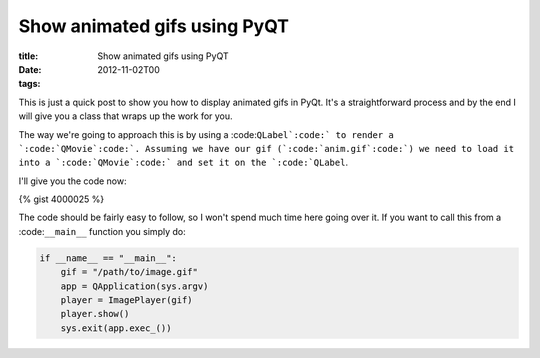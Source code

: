 Show animated gifs using PyQT
#############################

:title: Show animated gifs using PyQT
:date: 2012-11-02T00
:tags:


This is just a quick post to show you how to display animated gifs in PyQt. It's a straightforward process and by the end I will give you a class that wraps up the work for you.

The way we're going to approach this is by using a :code:``QLabel`:code:` to render a `:code:`QMovie`:code:`. Assuming we have our gif (`:code:`anim.gif`:code:`) we need to load it into a `:code:`QMovie`:code:` and set it on the `:code:`QLabel``. 

I'll give you the code now:

{% gist 4000025 %}

The code should be fairly easy to follow, so I won't spend much time here going over it. If you want to call this from a :code:``__main__`` function you simply do:

.. code:: python

	if __name__ == "__main__":
	    gif = "/path/to/image.gif"
	    app = QApplication(sys.argv)
	    player = ImagePlayer(gif)
	    player.show()
	    sys.exit(app.exec_())

